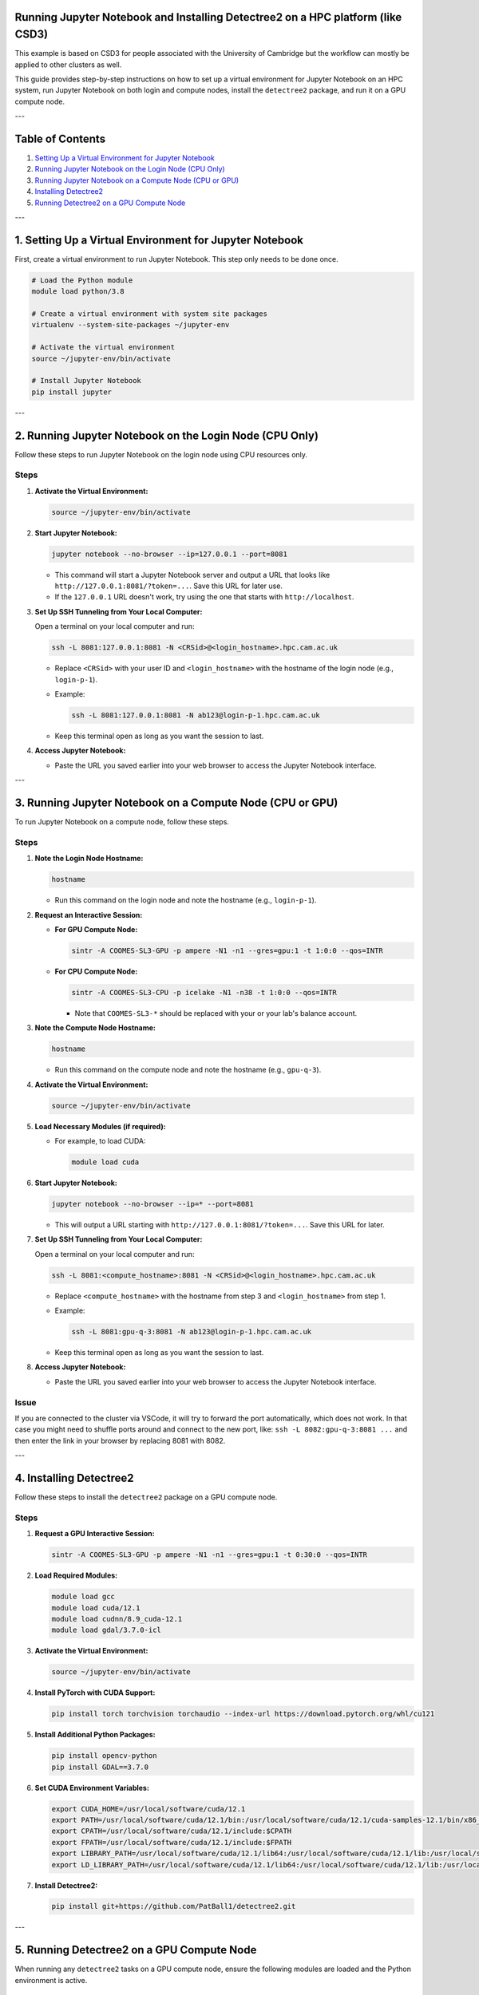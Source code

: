 Running Jupyter Notebook and Installing Detectree2 on a HPC platform (like CSD3)
===============================================================================

This example is based on CSD3 for people associated with the University of Cambridge but the workflow can mostly be applied to other clusters as well.

This guide provides step-by-step instructions on how to set up a virtual environment for Jupyter Notebook on an HPC system, run Jupyter Notebook on both login and compute nodes, install the ``detectree2`` package, and run it on a GPU compute node.

---

Table of Contents
=================

1. `Setting Up a Virtual Environment for Jupyter Notebook <#setting-up-a-virtual-environment-for-jupyter-notebook>`_
2. `Running Jupyter Notebook on the Login Node (CPU Only) <#running-jupyter-notebook-on-the-login-node-cpu-only>`_
3. `Running Jupyter Notebook on a Compute Node (CPU or GPU) <#running-jupyter-notebook-on-a-compute-node-cpu-or-gpu>`_
4. `Installing Detectree2 <#installing-detectree2>`_
5. `Running Detectree2 on a GPU Compute Node <#running-detectree2-on-a-gpu-compute-node>`_

---

.. _setting-up-a-virtual-environment-for-jupyter-notebook:

1. Setting Up a Virtual Environment for Jupyter Notebook
=========================================================

First, create a virtual environment to run Jupyter Notebook. This step only needs to be done once.

.. code-block:: console

   # Load the Python module
   module load python/3.8

   # Create a virtual environment with system site packages
   virtualenv --system-site-packages ~/jupyter-env

   # Activate the virtual environment
   source ~/jupyter-env/bin/activate

   # Install Jupyter Notebook
   pip install jupyter

---

.. _running-jupyter-notebook-on-the-login-node-cpu-only:

2. Running Jupyter Notebook on the Login Node (CPU Only)
========================================================

Follow these steps to run Jupyter Notebook on the login node using CPU resources only.

Steps
-----

1. **Activate the Virtual Environment:**

   .. code-block:: console

      source ~/jupyter-env/bin/activate

2. **Start Jupyter Notebook:**

   .. code-block:: console

      jupyter notebook --no-browser --ip=127.0.0.1 --port=8081

   - This command will start a Jupyter Notebook server and output a URL that looks like ``http://127.0.0.1:8081/?token=...``. Save this URL for later use.
   - If the ``127.0.0.1`` URL doesn't work, try using the one that starts with ``http://localhost``.

3. **Set Up SSH Tunneling from Your Local Computer:**

   Open a terminal on your local computer and run:

   .. code-block:: console

      ssh -L 8081:127.0.0.1:8081 -N <CRSid>@<login_hostname>.hpc.cam.ac.uk

   - Replace ``<CRSid>`` with your user ID and ``<login_hostname>`` with the hostname of the login node (e.g., ``login-p-1``).
   - Example:

     .. code-block:: console

        ssh -L 8081:127.0.0.1:8081 -N ab123@login-p-1.hpc.cam.ac.uk

   - Keep this terminal open as long as you want the session to last.

4. **Access Jupyter Notebook:**

   - Paste the URL you saved earlier into your web browser to access the Jupyter Notebook interface.

---

.. _running-jupyter-notebook-on-a-compute-node-cpu-or-gpu:

3. Running Jupyter Notebook on a Compute Node (CPU or GPU)
==========================================================

To run Jupyter Notebook on a compute node, follow these steps.

Steps
-----

1. **Note the Login Node Hostname:**

   .. code-block:: console

      hostname

   - Run this command on the login node and note the hostname (e.g., ``login-p-1``).

2. **Request an Interactive Session:**

   - **For GPU Compute Node:**

     .. code-block:: console

        sintr -A COOMES-SL3-GPU -p ampere -N1 -n1 --gres=gpu:1 -t 1:0:0 --qos=INTR

   - **For CPU Compute Node:**

     .. code-block:: console

        sintr -A COOMES-SL3-CPU -p icelake -N1 -n38 -t 1:0:0 --qos=INTR

     - Note that ``COOMES-SL3-*`` should be replaced with your or your lab's balance account.

3. **Note the Compute Node Hostname:**

   .. code-block:: console

      hostname

   - Run this command on the compute node and note the hostname (e.g., ``gpu-q-3``).

4. **Activate the Virtual Environment:**

   .. code-block:: console

      source ~/jupyter-env/bin/activate

5. **Load Necessary Modules (if required):**

   - For example, to load CUDA:

     .. code-block:: console

        module load cuda

6. **Start Jupyter Notebook:**

   .. code-block:: console

      jupyter notebook --no-browser --ip=* --port=8081

   - This will output a URL starting with ``http://127.0.0.1:8081/?token=...``. Save this URL for later.

7. **Set Up SSH Tunneling from Your Local Computer:**

   Open a terminal on your local computer and run:

   .. code-block:: console

      ssh -L 8081:<compute_hostname>:8081 -N <CRSid>@<login_hostname>.hpc.cam.ac.uk

   - Replace ``<compute_hostname>`` with the hostname from step 3 and ``<login_hostname>`` from step 1.
   - Example:

     .. code-block:: console

        ssh -L 8081:gpu-q-3:8081 -N ab123@login-p-1.hpc.cam.ac.uk

   - Keep this terminal open as long as you want the session to last.

8. **Access Jupyter Notebook:**

   - Paste the URL you saved earlier into your web browser to access the Jupyter Notebook interface.

Issue
-----

If you are connected to the cluster via VSCode, it will try to forward the port automatically, which does not work. In that case you might need to shuffle ports around and connect to the new port, like: ``ssh -L 8082:gpu-q-3:8081 ...`` and then enter the link in your browser by replacing 8081 with 8082.

---

.. _installing-detectree2:

4. Installing Detectree2
========================

Follow these steps to install the ``detectree2`` package on a GPU compute node.

Steps
-----

1. **Request a GPU Interactive Session:**

   .. code-block:: console

      sintr -A COOMES-SL3-GPU -p ampere -N1 -n1 --gres=gpu:1 -t 0:30:0 --qos=INTR

2. **Load Required Modules:**

   .. code-block:: console

      module load gcc
      module load cuda/12.1
      module load cudnn/8.9_cuda-12.1
      module load gdal/3.7.0-icl

3. **Activate the Virtual Environment:**

   .. code-block:: console

      source ~/jupyter-env/bin/activate

4. **Install PyTorch with CUDA Support:**

   .. code-block:: console

      pip install torch torchvision torchaudio --index-url https://download.pytorch.org/whl/cu121

5. **Install Additional Python Packages:**

   .. code-block:: console

      pip install opencv-python
      pip install GDAL==3.7.0

6. **Set CUDA Environment Variables:**

   .. code-block:: console

      export CUDA_HOME=/usr/local/software/cuda/12.1
      export PATH=/usr/local/software/cuda/12.1/bin:/usr/local/software/cuda/12.1/cuda-samples-12.1/bin/x86_64/linux/release:/usr/local/software/cuda/12.1/nvvm/bin:/usr/local/software/cuda/12.1/libnvvp:$PATH
      export CPATH=/usr/local/software/cuda/12.1/include:$CPATH
      export FPATH=/usr/local/software/cuda/12.1/include:$FPATH
      export LIBRARY_PATH=/usr/local/software/cuda/12.1/lib64:/usr/local/software/cuda/12.1/lib:/usr/local/software/cuda/12.1/nvvm/lib64:$LIBRARY_PATH
      export LD_LIBRARY_PATH=/usr/local/software/cuda/12.1/lib64:/usr/local/software/cuda/12.1/lib:/usr/local/software/cuda/12.1/nvvm/lib64:$LD_LIBRARY_PATH

7. **Install Detectree2:**

   .. code-block:: console

      pip install git+https://github.com/PatBall1/detectree2.git

---

.. _running-detectree2-on-a-gpu-compute-node:

5. Running Detectree2 on a GPU Compute Node
===========================================

When running any ``detectree2`` tasks on a GPU compute node, ensure the following modules are loaded and the Python environment is active.

Steps
-----

1. **Request a GPU Interactive Session:**

   .. code-block:: console

      sintr -A COOMES-SL3-GPU -p ampere -N1 -n1 --gres=gpu:1 -t 1:0:0 --qos=INTR

2. **Load Required Modules:**

   .. code-block:: console

      module load cuda/12.1
      module load cudnn/8.9_cuda-12.1
      module load gdal/3.7.0-icl

3. **Activate the Virtual Environment:**

   .. code-block:: console

      source ~/jupyter-env/bin/activate

4. **Run Your Detectree2 Tasks:**

   - You can now run your Python scripts or Jupyter Notebooks that utilize ``detectree2``.

---

Note
----

Always ensure that you're working within the allocated time for interactive sessions and that you comply with the HPC usage policies.

